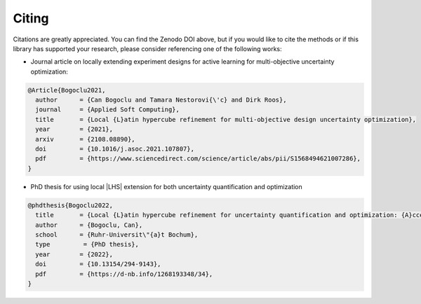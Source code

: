 Citing
''''''''''

.. image:: https://zenodo.org/badge/756928984.svg
  :target: https://doi.org/10.5281/zenodo.14635604

Citations are greatly appreciated. You can find the Zenodo DOI above,
but if you would like to cite the methods or if this library has supported your research, please consider referencing one of the following works:


- Journal article on locally extending experiment designs for active learning for multi-objective uncertainty optimization:

.. code:: latex

    @Article{Bogoclu2021,
      author      = {Can Bogoclu and Tamara Nestorovi{\'c} and Dirk Roos},
      journal     = {Applied Soft Computing},
      title       = {Local {L}atin hypercube refinement for multi-objective design uncertainty optimization},
      year        = {2021},
      arxiv       = {2108.08890},
      doi         = {10.1016/j.asoc.2021.107807},
      pdf         = {https://www.sciencedirect.com/science/article/abs/pii/S1568494621007286},
    }

- PhD thesis for using local |LHS| extension for both uncertainty quantification and optimization

.. code:: latex

    @phdthesis{Bogoclu2022,
      title       = {Local {L}atin hypercube refinement for uncertainty quantification and optimization: {A}ccelerating the surrogate-based solutions using adaptive sampling},
      author      = {Bogoclu, Can},
      school      = {Ruhr-Universit\"{a}t Bochum},
      type         = {PhD thesis},
      year        = {2022},
      doi         = {10.13154/294-9143},
      pdf         = {https://d-nb.info/1268193348/34},
    }
